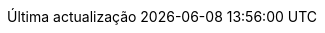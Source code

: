// Portuguese translation, courtesy of Roberto Cortez <radcortez@yahoo.com>
:appendix-caption: Apêndice
:appendix-refsig: {appendix-caption}
:caution-caption: Atenção
//:chapter-label: ???
//:chapter-refsig: {chapter-label}
:example-caption: Exemplo
:figure-caption: Figura
:important-caption: Importante
:last-update-label: Última actualização
ifdef::listing-caption[:listing-caption: Listagem]
ifdef::manname-title[:manname-title: Nome]
:note-caption: Nota
//:part-refsig: ???
ifdef::preface-title[:preface-title: Prefácio]
//:section-refsig: ???
:table-caption: Tabela
:tip-caption: Sugestão
:toc-title: Índice
:untitled-label: Sem título
:version-label: Versão
:warning-caption: Aviso
